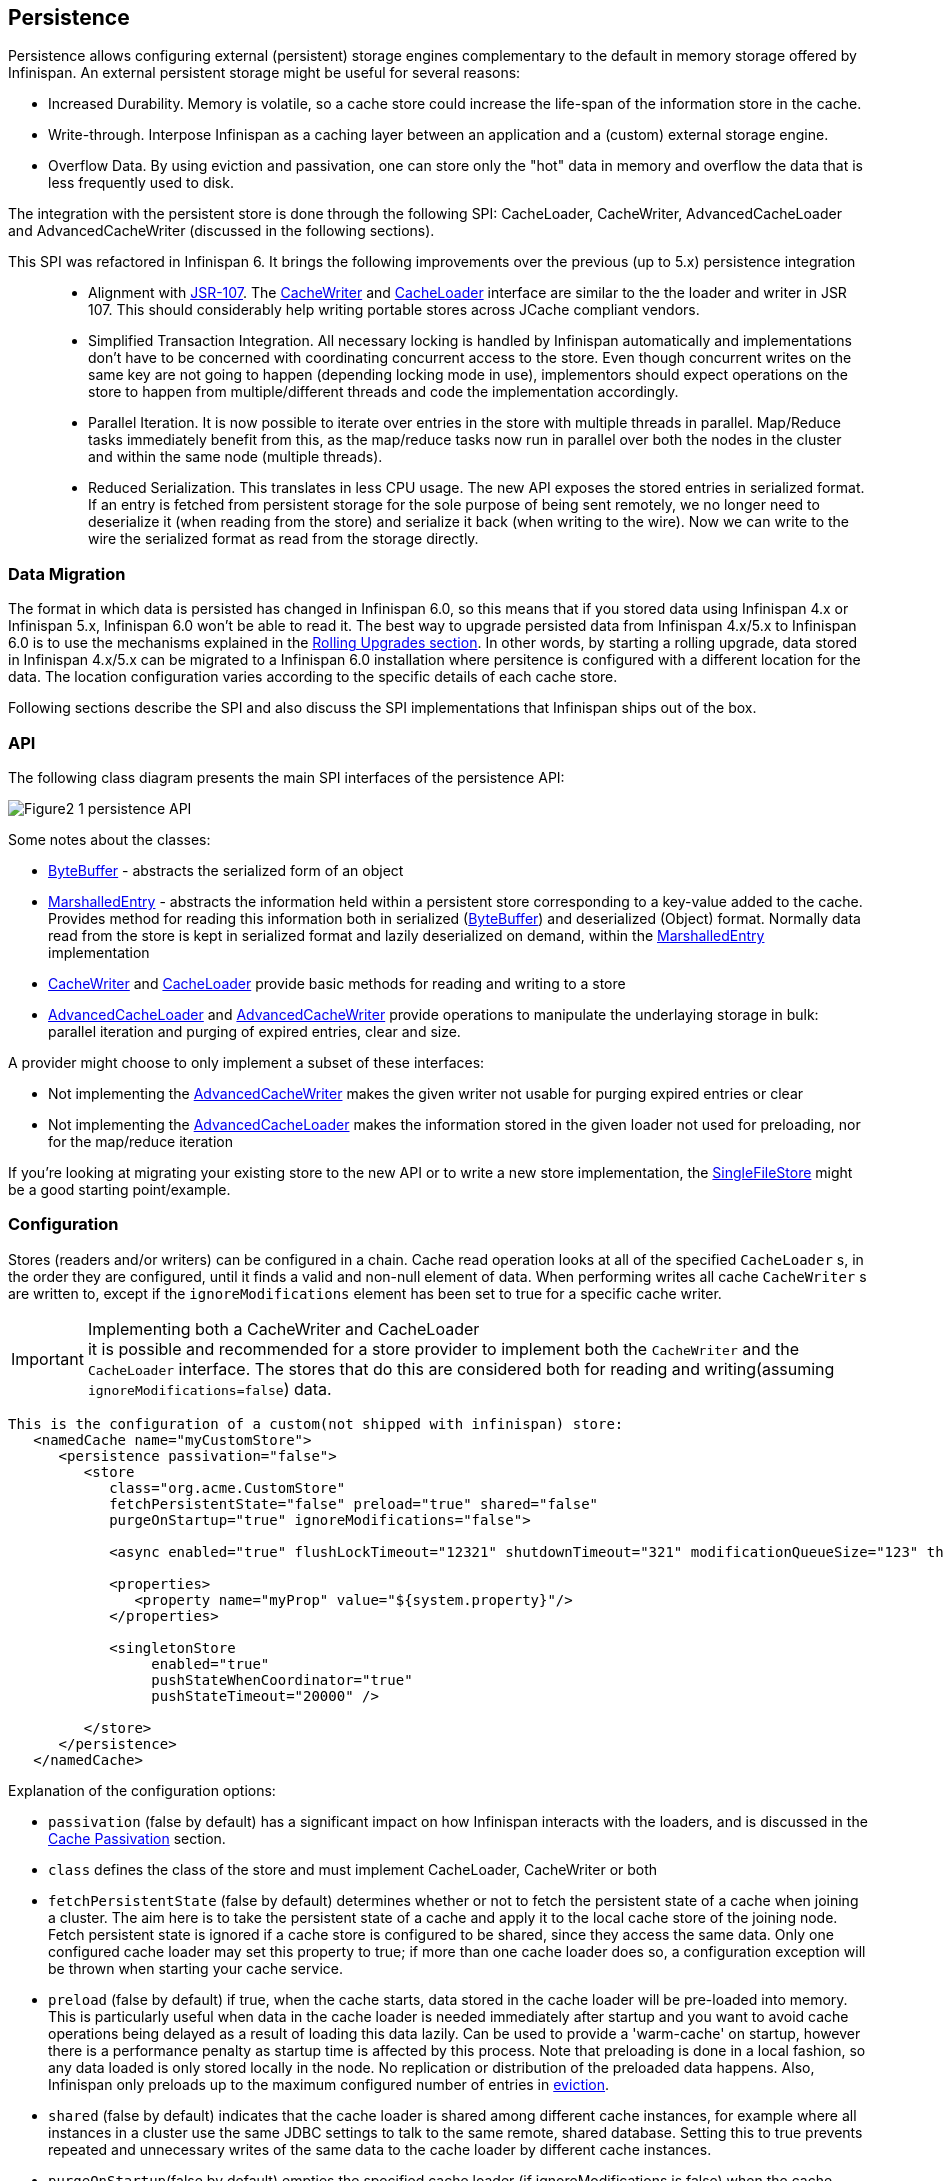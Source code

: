 ==  Persistence
Persistence allows configuring external (persistent) storage engines complementary to the default in memory storage offered by Infinispan.
An external persistent storage might be useful for several reasons:

* Increased Durability. Memory is volatile, so a cache store could increase the life-span of the information store in the cache.

* Write-through. Interpose Infinispan as a caching layer between an application and a (custom) external storage engine.

* Overflow Data. By using eviction and passivation, one can store only the "hot" data in memory and overflow the data that is less frequently used to disk.

The integration with the persistent store is done through the following SPI: CacheLoader, CacheWriter, AdvancedCacheLoader and AdvancedCacheWriter (discussed in the following sections).

This SPI was refactored in Infinispan 6. It brings the following improvements over the previous (up to 5.x) persistence integration::

* Alignment with link:$$http://jcp.org/en/jsr/detail?id=107$$[JSR-107]. The link:$$http://docs.jboss.org/infinispan/6.0/apidocs/org/infinispan/persistence/spi/CacheWriter.html$$[CacheWriter] and link:$$http://docs.jboss.org/infinispan/6.0/apidocs/org/infinispan/persistence/spi/CacheLoader.html$$[CacheLoader] interface are similar to the the loader and writer in JSR 107. This should considerably help writing portable stores across JCache compliant vendors.

* Simplified Transaction Integration. All necessary locking is handled by Infinispan automatically and implementations don’t have to be concerned with coordinating concurrent access to the store. Even though concurrent writes on the same key are not going to happen (depending locking mode in use), implementors should expect operations on the store to happen from multiple/different threads and code the implementation accordingly.

* Parallel Iteration. It is now possible to iterate over entries in the store with multiple threads in parallel. Map/Reduce tasks immediately benefit from this, as the map/reduce  tasks now run in parallel over both the nodes in the cluster and within the same node (multiple threads).

* Reduced Serialization. This translates in less CPU usage. The new API exposes the stored entries in serialized format. If an entry is fetched from persistent storage for the sole purpose of being sent remotely, we no longer need to deserialize it (when reading from the store) and serialize it back (when writing to the wire). Now we can write to the wire the serialized format as read from the storage directly.

[[_Data_migration_section]]
=== Data Migration

The format in which data is persisted has changed in Infinispan 6.0, so this
means that if you stored data using Infinispan 4.x or Infinispan 5.x,
Infinispan 6.0 won't be able to read it. The best way to upgrade persisted
data from Infinispan 4.x/5.x to Infinispan 6.0 is to use the mechanisms
explained in the <<_Rolling_chapter,Rolling Upgrades section>>.
In other words, by starting a rolling upgrade, data stored in Infinispan
4.x/5.x can be migrated to a Infinispan 6.0 installation where persitence
is configured with a different location for the data. The location
configuration varies according to the specific details of each cache store.

Following sections describe the SPI and also discuss the SPI implementations that Infinispan ships out of the box.

=== API

The following class diagram presents the main SPI interfaces of the persistence API:

image::images/Figure2_1_persistence_API.png[]

Some notes about the classes:

* link:$$http://docs.jboss.org/infinispan/6.0/apidocs/org/infinispan/commons/io/ByteBuffer.html$$[ByteBuffer] - abstracts the serialized form of an object

* link:$$http://docs.jboss.org/infinispan/6.0/apidocs/org/infinispan/persistence/spi/MarshalledEntry.html$$[MarshalledEntry] - abstracts the information held within
  a persistent store corresponding to a key-value added to the cache. Provides method for reading this information both in serialized (link:$$http://docs.jboss.org/infinispan/6.0/apidocs/org/infinispan/commons/io/ByteBuffer.html$$[ByteBuffer]) and deserialized (Object) format. Normally data read from the store is kept in serialized format and lazily deserialized on demand, within the
  link:$$http://docs.jboss.org/infinispan/6.0/apidocs/org/infinispan/persistence/spi/MarshalledEntry.html$$[MarshalledEntry] implementation

* link:$$http://docs.jboss.org/infinispan/6.0/apidocs/org/infinispan/persistence/spi/CacheWriter.html$$[CacheWriter] and link:$$http://docs.jboss.org/infinispan/6.0/apidocs/org/infinispan/persistence/spi/CacheLoader.html$$[CacheLoader] provide basic methods for reading and writing to a store

* link:$$http://docs.jboss.org/infinispan/6.0/apidocs/org/infinispan/persistence/spi/AdvancedCacheLoader.html$$[AdvancedCacheLoader] and link:$$http://docs.jboss.org/infinispan/6.0/apidocs/org/infinispan/persistence/spi/AdvancedCacheWriter.html$$[AdvancedCacheWriter] provide operations to manipulate the underlaying storage in bulk: parallel iteration and purging of expired entries, clear and size.

A provider might choose to only implement a subset of these interfaces:

* Not implementing the  link:$$http://docs.jboss.org/infinispan/6.0/apidocs/org/infinispan/persistence/spi/AdvancedCacheWriter.html$$[AdvancedCacheWriter] makes the given writer not usable for purging expired entries or clear

* Not implementing  the link:$$http://docs.jboss.org/infinispan/6.0/apidocs/org/infinispan/persistence/spi/AdvancedCacheWriter.html$$[AdvancedCacheLoader] makes the information stored in the given loader not used for preloading, nor for the map/reduce iteration

If you're looking at migrating your existing store to the new API or to write a new store implementation, the link:$$https://github.com/infinispan/infinispan/blob/master/core/src/main/java/org/infinispan/persistence/file/SingleFileStore.java$$[SingleFileStore] might be a good starting point/example.

=== Configuration
Stores (readers and/or writers) can be configured in a chain. Cache read operation looks at all of the specified `CacheLoader` s, in the order they are configured, until it finds a valid and non-null element of data. When performing writes all cache `CacheWriter` s are written to, except if the `ignoreModifications` element has been set to true for a specific cache writer.

.Implementing both a CacheWriter and CacheLoader
IMPORTANT: it is possible and recommended for a store provider to implement both the `CacheWriter` and the `CacheLoader` interface. The stores that do this are considered both for reading and writing(assuming `ignoreModifications=false`) data.

[source,xml]
----
This is the configuration of a custom(not shipped with infinispan) store:
   <namedCache name="myCustomStore">
      <persistence passivation="false">
         <store
            class="org.acme.CustomStore"
            fetchPersistentState="false" preload="true" shared="false"
            purgeOnStartup="true" ignoreModifications="false">

            <async enabled="true" flushLockTimeout="12321" shutdownTimeout="321" modificationQueueSize="123" threadPoolSize="23"/>

            <properties>
               <property name="myProp" value="${system.property}"/>
            </properties>

            <singletonStore
                 enabled="true"
                 pushStateWhenCoordinator="true"
                 pushStateTimeout="20000" />

         </store>
      </persistence>
   </namedCache>

----

Explanation of the configuration options:

* `passivation` (false by default) has a significant impact on how Infinispan interacts with the loaders, and is discussed in the <<cache-passivation,Cache Passivation>> section.

* `class` defines the class of the store and must implement CacheLoader, CacheWriter or both

* `fetchPersistentState` (false by default) determines whether or not to fetch the persistent state of a cache when joining a cluster. The aim here is to take the persistent state of a cache and apply it to the local cache store of the joining node. Fetch persistent state is ignored if a cache store is configured to be shared, since they access the same data. Only one configured cache loader may set this property to true; if more than one cache loader does so, a configuration exception will be thrown when starting your cache service.

* `preload` (false by default) if true, when the cache starts, data stored in the cache loader will be pre-loaded into memory. This is particularly useful when data in the cache loader is needed immediately after startup and you want to avoid cache operations being delayed as a result of loading this data lazily. Can be used to provide a 'warm-cache' on startup, however there is a performance penalty as startup time is affected by this process. Note that preloading is done in a local fashion, so any data loaded is only stored locally in the node. No replication or distribution of the preloaded data happens. Also, Infinispan only preloads up to the maximum configured number of entries in <<eviction_anchor,eviction>>.

* `shared` (false by default) indicates that the cache loader is shared among different cache instances, for example where all instances in a cluster use the same JDBC settings to talk to the same remote, shared database. Setting this to true prevents repeated and unnecessary writes of the same data to the cache loader by different cache instances.

* `purgeOnStartup`(false by default) empties the specified cache loader (if ignoreModifications is false) when the cache loader starts up.

* `ignoreModifications` (false by default) prevents new data to be persisted to the store.

* `async` (disabled by default) element has to do with a persisting data asynchronously to the actual store. It is discussed in detail <<_write_behind_asynchronous, here>>.

* additional attributes can be configures within the `properties` section. These attributes configure aspects specific to each cache loader, e.g. the `myProp` attribute in the previous example. Other loaders, with more complex configuration, also introduce additional sub-elements to the basic configuration. See for example the JDBC cache store configuration examples below

* `singletonStore` (disabled by default) element enables modifications to be stored by only one node in the cluster, the coordinator. Essentially, whenever any data comes in to some node it is always replicated(or distributed) so as to keep the caches in-memory states in sync; the coordinator, though, has the sole responsibility of pushing that state to disk. This functionality must be configured by setting the enabled attribute to true in all nodes. Only the coordinator of the cluster will persist data, but all nodes must have this configured to prevent others from persisting as well. You cannot configure a store as shared and singleton.

* `pushStateWhenCoordinator` (true by default) If true, when a node becomes the coordinator, it will transfer in-memory state to the underlying cache loader. This can be very useful in situations where the coordinator crashes and the new coordinator is elected.


The configuration above is used for a generic store implementation. However the store implementation provided by default with Infinispan have a more rich configuration schema, in which the `properties` section is replaced with XML attributes:

[source,xml]
----
<persistence passivation="false">
   <!-- note that class is missing and is induced by the fileStore element name -->
   <singleFile
           shared="false" preload="true"
           fetchPersistentState="true"
           purgerThreads="3"
           ignoreModifications="false"
           purgeOnStartup="false"
           location="${java.io.tmpdir}">
      <async
           enabled="true"
           flushLockTimeout="15000"
           threadPoolSize="5" />
   </singleFile>
</loaders>

----

The same configuration can be achieved programmatically:

[source,java]
----
   ConfigurationBuilder builder = new ConfigurationBuilder();
   builder.persistence()
         .passivation(false)
         .addSingleFileStore()
            .preload(true)
            .shared(false)
            .fetchPersistentState(true)
            .ignoreModifications(false)
            .purgeOnStartup(false)
            .location(System.getProperty("java.io.tmpdir"))
            .async()
               .enabled(true)
               .threadPoolSize(5)
            .singleton()
               .enabled(true)
               .pushStateWhenCoordinator(true)
               .pushStateTimeout(20000);

----

[[cache-passivation]]
=== Cache Passivation
A CacheWriter can be used to enforce entry passivation and activation on eviction in a cache. Cache passivation is the process of removing an object from in-memory cache and writing it to a secondary data store (e.g., file system, database) on eviction. Cache activation is the process of restoring an object from the data store into the in-memory cache when it's needed to be used. In order to fully support passivation, a store needs to be both a CacheWriter and a CacheLoader. In both cases, the configured cache store is used to read from the loader and write to the data writer.

When an eviction policy in effect evicts an entry from the cache, if passivation is enabled, a notification that the entry is being passivated will be emitted to the cache listeners and the entry will be stored. When a user attempts to retrieve a entry that was evicted earlier, the entry is (lazily) loaded from the cache loader into memory. When the entry and its children have been loaded, they're removed from the cache loader and a notification is emitted to the cache listeners that the entry has been activated. In order to enable passivation just set passivation to true (false by default). When passivation is used, only the first cache loader configured is used and all others are ignored.

==== Cache Loader Behavior with Passivation Disabled vs Enabled
When passivation is disabled, whenever an element is modified, added or removed, then that modification is persisted in the backend store via the cache loader. There is no direct relationship between eviction and cache loading. If you don't use eviction, what's in the persistent store is basically a copy of what's in memory. If you do use eviction, what's in the persistent store is basically a superset of what's in memory (i.e. it includes entries that have been evicted from memory). When passivation is enabled, there is a direct relationship between eviction and the cache loader. Writes to the persistent store via the cache loader only occur as part of the eviction process. Data is deleted from the persistent store when the application reads it back into memory. In this case, what's in memory and what's in the persistent store are two subsets of the total information set, with no intersection between the subsets.

The following is a simple example, showing what state is in RAM and in the persistent store after each step of a 6 step process:


. Insert keyOne
. Insert keyTwo
. Eviction thread runs, evicts keyOne
. Read keyOne
. Eviction thread runs, evicts keyTwo
. Remove keyTwo

.When passivation is _disabled_
. *Memory:* keyOne *Disk:* keyOne
. *Memory:* keyOne, keyTwo *Disk:* keyOne, keyTwo
. *Memory:* keyTwo *Disk:* keyOne, keyTwo
. *Memory:* keyOne, keyTwo *Disk:* keyOne, keyTwo
. *Memory:* keyOne *Disk:* keyOne, keyTwo
. *Memory:* keyOne *Disk:* keyOne

.When passivation is _enabled_
. *Memory:* keyOne *Disk:* (none)
. *Memory:* keyOne, keyTwo *Disk:* (none)
. *Memory:* keyTwo *Disk:* keyOne
. *Memory:* keyOne, keyTwo *Disk:* (none)
. *Memory:* keyOne *Disk:* keyTwo
. *Memory:* keyOne *Disk:* (none)

=== Cache Loaders and transactional caches
When a cache is transactional and a cache loader is present, the cache loader won't be enlisted in the transaction in which the cache is part.
That means that it is possible to have inconsistencies at cache loader level: the transaction to succeed applying the in-memory state but (partially) fail applying the changes to the store.
Manual recovery would not work with caches stores.


===  Write-Through And Write-Behind Caching
Infinispan can optionally be configured with one or several cache stores allowing it to store data in a persistent location such as shared JDBC database, a local filesystem, etc. Infinispan can handle updates to the cache store in two different ways:


* Write-Through (Synchronous)
* Write-Behind (Asynchronous)

==== Write-Through (Synchronous)
In this mode, which is supported in version 4.0, when clients update a cache entry, i.e. via a Cache.put() invocation, the call will not return until Infinispan has gone to the underlying cache store and has updated it. Normally, this means that updates to the cache store are done within the boundaries of the client thread.

The main advantage of this mode is that the cache store is updated at the same time as the cache, hence the cache store is consistent with the cache contents. On the other hand, using this mode reduces performance because the latency of having to access and update the cache store directly impacts the duration of the cache operation.

Configuring a write-through or synchronous cache store does not require any particular configuration option. By default, unless marked explicitly as write-behind or asynchronous, all cache stores are write-through or synchronous. Please find below a sample configuration file of a write-through unshared local file cache store:

[source,xml]
----
<?xml version="1.0" encoding="UTF-8"?>
<infinispan
      xmlns:xsi="http://www.w3.org/2001/XMLSchema-instance"
      xsi:schemaLocation="urn:infinispan:config:6.0 http://www.infinispan.org/schemas/infinispan-config-6.0.xsd"
      xmlns="urn:infinispan:config:6.0">
   <namedCache name="persistentCache">
      <persistence passivation="false">
         <singleFile fetchPersistentState="true"
                     ignoreModifications="false"
                     purgeOnStartup="false" location="${java.io.tmpdir}"/>
      </persistence>
   </namedCache>
</infinispan>

----

==== Write-Behind (Asynchronous)
In this mode, updates to the cache are asynchronously written to the cache store. Normally, this means that updates to the cache store are done by a separate thread to the client thread interacting with the cache.

One of the major advantages of this mode is that the performance of a cache operation does not get affected by the update of the underlying store. On the other hand, since the update happens asynchronously, there's a time window during the which the cache store can contain stale data compared to the cache. Even within write-behind, there are different strategies that can be used to store data:

===== Unscheduled Write-Behind Strategy
In this mode, which is supported in version 4.0, Infinispan tries to store changes as quickly as possible by taking the pending changes and applying them in parallel. Normally, this means that there are several threads waiting for modifications to occur and once they're available, they apply them to underlying cache store.

This strategy is suited for cache stores with low latency and cheap operation cost. One such example would a local unshared file based cache store, where the cache store is local to the cache itself. With this strategy, the window of inconsistency between the contents of the cache and the cache store are reduced to the lowest possible time. Please find below a sample configuration file of this strategy:

[source,xml]
----
<?xml version="1.0" encoding="UTF-8"?>
<infinispan
      xmlns:xsi="http://www.w3.org/2001/XMLSchema-instance"
      xsi:schemaLocation="urn:infinispan:config:6.0 http://www.infinispan.org/schemas/infinispan-config-6.0.xsd"
      xmlns="urn:infinispan:config:6.0">
   <namedCache name="persistentCache">
      <persistence passivation="false">
         <singleFile fetchPersistentState="true"
                     ignoreModifications="false"
                     purgeOnStartup="false" location="${java.io.tmpdir}">
            <!-- write behind configuration starts here -->
            <async enabled="true"/>
            <!-- write behind configuration ends here -->
         </singleFile>
      </persistence>
   </namedCache>
</infinispan>

----

===== Scheduled Write-Behind Strategy
First of all, please note that this strategy is not included in version 4.0 but it will be implemented at a later stage. link:$$https://jira.jboss.org/jira/browse/ISPN-328$$[ISPN-328] has been created to track this feature request. If you want it implemented, please link:$$https://jira.jboss.org/jira/secure/ViewIssue.jspa?id=12402022&amp;vote=true$$[vote for it] and don't forget to link:$$https://jira.jboss.org/jira/secure/ViewIssue.jspa?id=12402022&amp;watch=true$$[watch it] to be notified of any changes. The following explanation refers to how we envision it to work. 

In this mode, Infinispan would periodically store changes to the underlying cache store. The periodicity could be defined in seconds, minutes, days, etc.

Since this strategy is oriented at cache stores with high latency or expensive operation cost, it makes sense to coalesce changes, so that if there are multiple operations queued on the same key, only the latest value is applied to cache store. With this strategy, the window of inconsistency between the contents of the cache and the cache store depends on the delay or periodicity configured. The higher the periodicity, the higher the chance of inconsistency.


=== Filesystem based cache stores

Starting with Infinispan 6.0, a new file cache store has been created called
single file cache store. The old pre-6.0 file cache store has been completely
removed, and it's no longer configurable.

NOTE: Check <<_Data_migration_section,Data Migration section>> for information
on how to migrate old file based cache store data to the new single file
cache store.

The new single file cache store keeps all data in a single file. The way it
looks up data is by keeping an in-memory index of keys and the positions of
their values in this file. This results in greater performance compared to old
file cache store. There is one caveat though. Since the single file based
cache store keeps keys in memory, it can lead to increased memory consumption,
and hence it's not recommended for caches with big keys.

A filesystem-based cache store is typically used when you want to have a
cache with a cache store available locally which stores data that has
overflowed from memory, having exceeded size and/or time restrictions.

WARNING: Usage of filesystem-based cache stores on shared filesystems like NFS,
Windows shares, etc. should be avoided as these do not implement proper
file locking and can cause data corruption. File systems are inherently
not transactional, so when attempting to use your cache in a transactional
context, failures when writing to the file (which happens during the commit
phase) cannot be recovered.

These are the available configuration options for the single file cache store:

* `location` where data will be stored. (e.g., `location="/tmp/myDataStore"`).
By default, the location is `Infinispan-SingleFileStore`.

* `maxEntries` specifies the maximum number of entries to keep in this file
store. As mentioned before, in order to speed up lookups, the single file
cache store keeps an index of keys and their corresponding position in the
file. To avoid this index resulting in memory consumption problems, this
cache store can bounded by a maximum number of entries that it stores. If
this limit is exceeded, entries are removed permanently using the LRU
algorithm both from  the in-memory index and the underlying file based
cache store. So, setting a maximum limit only makes sense when Infinispan is
used as a cache, whose contents can be recomputed or they can be retrieved
from the authoritative data store. If this maximum limit is set when the
Infinispan is used as an authoritative data store, it could lead to data
loss, and hence it's not recommended for this use case. The default value is
`-1` which means that the file store size is unlimited.

[source,xml]
----

<loaders>
   <singleFile location="/tmp/myDataStore" maxEntries="5000"/>
</loaders>

----

[source,java]
----

ConfigurationBuilder b = new ConfigurationBuilder();
b.loaders()
    .addSingleFileStore()
    .location("/tmp/myDataStore")
    .maxEntries(5000);

----

For detailed description of all the parameters supported by the stores,
please consult the link:$$http://docs.jboss.org/infinispan/6.0/apidocs/$$[javadoc].

=== JDBC based cache loaders
Based on the type of keys to be persisted, there are three JDBC cache loaders:

*  link:$$http://docs.jboss.org/infinispan/6.0/apidocs/org/infinispan/persistence/jdbc/binary/JdbcBinaryStore.html$$[JdbcBinaryStore] - can store any type of keys. It stores all the keys that have the same hash value (hashCode method on key) in the same table row/blob, having as primary key the hash value. While this offers great flexibility (can store any key type), it impacts concurrency/throughput. E.g. If storing k1,k2 and k3 keys, and keys had same hash code, then they'd persisted in the same table row. Now, if 3 threads try to concurrently update k1, k2 and k3 respectively, they would need to do it sequentially since these threads would be updating the same row.

*  link:$$http://docs.jboss.org/infinispan/6.0/apidocs/org/infinispan/persistence/jdbc/stringbased/JdbcStringBasedStore.html$$[JdbcStringBasedStore] - stores each key in its own row, increasing throughput under concurrent load. In order to store each key in its own column, it relies on a (pluggable) bijection that maps the each key to a String object. The bijection is defined by the Key2StringMapper interface. Infinispans ships a default implementation (smartly named link:$$http://docs.jboss.org/infinispan/6.0/apidocs/org/infinispan/persistence/keymappers/DefaultTwoWayKey2StringMapper.html$$[DefaultTwoWayKey2StringMapper] ) that knows how to handle primitive types.

*  link:$$http://docs.jboss.org/infinispan/6.0/apidocs/org/infinispan/persistence/jdbc/mixed/JdbcMixedStore.html$$[JdbcMixedStore] - it is a hybrid implementation that, based on the key type, delegates to either link:$$http://docs.jboss.org/infinispan/6.0/apidocs/org/infinispan/persistence/jdbc/binary/JdbcBinaryStore.html$$[JdbcBinaryStore] or link:$$http://docs.jboss.org/infinispan/6.0/apidocs/org/infinispan/persistence/jdbc/stringbased/JdbcStringBasedStore.html$$[JdbcStringBasedStore].

==== Which JDBC cache loader should I use?

It is generally preferable to use link:$$http://docs.jboss.org/infinispan/6.0/apidocs/org/infinispan/loaders/jdbc/stringbased/JdbcStringBasedCacheStore.html$$[JdbcStringBasedCacheStore] when you are in control of the key types, as it offers better throughput under heavy load. One scenario in which it is not possible to use it though, is when you can't write a link:$$http://docs.jboss.org/infinispan/6.0/apidocs/org/infinispan/persistence/keymappers/Key2StringMapper.html$$[Key2StringMapper] to map the keys to to string objects (e.g. when you don't have control over the types of the keys, for whatever reason). Then you should use either link:$$http://docs.jboss.org/infinispan/6.0/apidocs/org/infinispan/persistence/jdbc/binary/JdbcBinaryStore.html$$[JdbcBinaryStore] or link:$$http://docs.jboss.org/infinispan/6.0/apidocs/org/infinispan/persistence/jdbc/mixed/JdbcMixedStore.html$$[JdbcMixedStore] . The later is preferred to the former when the majority of the keys are handled by link:$$http://docs.jboss.org/infinispan/6.0/apidocs/org/infinispan/persistence/jdbc/stringbased/JdbcStringBasedStore.html$$[JdbcStringBasedStore] , but you still have some keys you cannot convert through link:$$http://docs.jboss.org/infinispan/6.0/apidocs/org/infinispan/persistence/keymappers/DefaultTwoWayKey2StringMapper.html$$[DefaultTwoWayKey2StringMapper] .

==== Connection management (pooling)
In order to obtain a connection to the database all the JDBC cache loaders rely on a link:$$http://docs.jboss.org/infinispan/6.0/apidocs/org/infinispan/loaders/jdbc/connectionfactory/ConnectionFactory.html$$[ConnectionFactory] implementation. The connection factory is specified programmatically using one of the connectionPool(), dataSource() or simpleConnection() methods on the JdbcBinaryCacheStoreConfigurationBuilder class or declaratively using one of the `<connectionPool />`, `<dataSource />` or `<simpleConnection />` elements. Infinispan ships with three ConnectionFactory implementations:


*  link:$$http://docs.jboss.org/infinispan/6.0/apidocs/org/infinispan/persistence/jdbc/connectionfactory/PooledConnectionFactory.html$$[PooledConnectionFactory] is a factory based on link:$$http://sourceforge.net/projects/c3p0/$$[C3P0] . Refer to link:$$http://docs.jboss.org/infinispan/6.0/apidocs/org/infinispan/persistence/jdbc/connectionfactory/PooledConnectionFactory.html$$[javadoc] for details on configuring it.


*  link:$$http://docs.jboss.org/infinispan/6.0/apidocs/org/infinispan/persistence/jdbc/connectionfactory/ManagedConnectionFactory.html$$[ManagedConnectionFactory] is a connection factory that can be used within managed environments, such as application servers. It knows how to look into the JNDI tree at a certain location (configurable) and delegate connection management to the DataSource. Refer to javadoc link:$$http://docs.jboss.org/infinispan/6.0/apidocs/org/infinispan/persistence/jdbc/connectionfactory/ManagedConnectionFactory.html$$[javadoc] for details on how this can be configured.


*  link:$$http://docs.jboss.org/infinispan/6.0/apidocs/org/infinispan/persistence/jdbc/connectionfactory/SimpleConnectionFactory.html$$[SimpleConnectionFactory] is a factory implementation that will create database connection on a per invocation basis. Not recommended in production.

The `PooledConnectionFactory` is generally recommended for stand-alone deployments (i.e. not running within AS or servlet container). `ManagedConnectionFactory` can be used when running in a managed environment where a `DataSource` is present, so that connection pooling is performed within the `DataSource`.

==== Sample configurations
Below is a sample configuration for the link:$$http://docs.jboss.org/infinispan/6.0/apidocs/org/infinispan/persistence/jdbc/binary/JdbcBinaryStore.html$$[JdbcBinaryStore] . For detailed description of all the parameters used refer to the link:$$http://docs.jboss.org/infinispan/6.0/apidocs/org/infinispan/persistence/jdbc/binary/JdbcBinaryStore.html$$[JdbcBinaryStore] .  Please note the use of multiple XML schemas, since each store has its own schema.

[source,xml]
----
<?xml version="1.0" encoding="UTF-8"?>
<infinispan
   xmlns:xsi="http://www.w3.org/2001/XMLSchema-instance"
   xsi:schemaLocation="urn:infinispan:config:6.0 http://www.infinispan.org/schemas/infinispan-config-6.0.xsd
                       urn:infinispan:config:jdbc:6.0 http://www.infinispan.org/schemas/infinispan-cachestore-jdbc-config-6.0.xsd"
   xmlns="urn:infinispan:config:6.0"
   xmlns:jdbc="urn:infinispan:config:jdbc:6.0" >

   <persistence>
      <binaryKeyedJdbcStore fetchPersistentState="false"
              ignoreModifications="false" purgeOnStartup="false">
         <simpleConnection connectionUrl="jdbc:h2:mem:infinispan_binary_based;DB_CLOSE_DELAY=-1" driverClass="org.h2.Driver" username="sa"/>
         <binaryKeyedTable prefix="ISPN_BUCKET_TABLE" createOnStart="true" dropOnExit="true">
            <idColumn name="ID_COLUMN" type="VARCHAR(255)" />
            <dataColumn name="DATA_COLUMN" type="BINARY" />
            <timestampColumn name="TIMESTAMP_COLUMN" type="BIGINT" />
         </binaryKeyedTable>
      </binaryKeyedJdbcStore>
   </persistence>

 :

</infinispan>

----

[source,java]
----

ConfigurationBuilder builder = new ConfigurationBuilder();
builder.persistence()
      .addStore(JdbcBinaryStoreConfigurationBuilder.class)
         .fetchPersistentState(false)
         .ignoreModifications(false)
         .purgeOnStartup(false)
         .table()
         .dropOnExit(true)
         .createOnStart(true)
         .tableNamePrefix("ISPN_BUCKET_TABLE")
         .idColumnName("ID_COLUMN").idColumnType("VARCHAR(255)")
         .dataColumnName("DATA_COLUMN").dataColumnType("BINARY")
         .timestampColumnName("TIMESTAMP_COLUMN").timestampColumnType("BIGINT")
         .connectionPool()
            .connectionUrl("jdbc:h2:mem:infinispan_binary_based;DB_CLOSE_DELAY=-1")
            .username("sa")
            .driverClass("org.h2.Driver");

----

Below is a sample configuration for the link:$$http://docs.jboss.org/infinispan/6.0/apidocs/org/infinispan/persistence/jdbc/stringbased/JdbcStringBasedStore.html$$[JdbcStringBasedStore] . For detailed description of all the parameters used refer to the link:$$http://docs.jboss.org/infinispan/6.0/apidocs/org/infinispan/persistence/jdbc/stringbased/JdbcStringBasedStore.html$$[JdbcStringBasedStore] .

[source,xml]
----
<persistence>
   <stringKeyedJdbcStore fetchPersistentState="false" ignoreModifications="false" purgeOnStartup="false">
      <connectionPool connectionUrl="jdbc:h2:mem:infinispan_string_based;DB_CLOSE_DELAY=-1" username="sa" driverClass="org.h2.Driver"/>
      <stringKeyedTable dropOnExit="true" createOnStart="true" prefix="ISPN_STRING_TABLE">
         <idColumn name="ID_COLUMN" type="VARCHAR(255)" />
         <dataColumn name="DATA_COLUMN" type="BINARY" />
         <timestampColumn name="TIMESTAMP_COLUMN" type="BIGINT" />
      </stringKeyedTable>
   </stringKeyedJdbcStore>
</persistence>

----

[source,java]
----

ConfigurationBuilder builder = new ConfigurationBuilder();
builder.persistence().addStore(JdbcStringBasedStoreConfigurationBuilder.class)
      .fetchPersistentState(false)
      .ignoreModifications(false)
      .purgeOnStartup(false)
      .table()
         .dropOnExit(true)
         .createOnStart(true)
         .tableNamePrefix("ISPN_STRING_TABLE")
         .idColumnName("ID_COLUMN").idColumnType("VARCHAR(255)")
         .dataColumnName("DATA_COLUMN").dataColumnType("BINARY")
         .timestampColumnName("TIMESTAMP_COLUMN").timestampColumnType("BIGINT")
      .connectionPool()
         .connectionUrl("jdbc:h2:mem:infinispan_binary_based;DB_CLOSE_DELAY=-1")
         .username("sa")
         .driverClass("org.h2.Driver");

----

Below is a sample configuration for the link:$$http://docs.jboss.org/infinispan/6.0/apidocs/org/infinispan/persistence/jdbc/mixed/JdbcMixedStore.html$$[JdbcMixedStore] . For detailed description of all the parameters used refer to the link:$$http://docs.jboss.org/infinispan/6.0/apidocs/org/infinispan/persistence/jdbc/mixed/JdbcMixedStore.html$$[JdbcMixedStore] .

[source,xml]
----
<persistence>
   <mixedKeyedJdbcStore fetchPersistentState="false" ignoreModifications="false" purgeOnStartup="false">
      <simpleConnection connectionUrl="jdbc:h2:mem:infinispan_binary_based;DB_CLOSE_DELAY=-1" driverClass="org.h2.Driver" username="sa"/>
      <stringKeyedTable prefix="ISPN_MIXED_STR_TABLE" createOnStart="true" dropOnExit="true">
         <idColumn name="ID_COLUMN" type="VARCHAR(255)" />
         <dataColumn name="DATA_COLUMN" type="BINARY" />
         <timestampColumn name="TIMESTAMP_COLUMN" type="BIGINT" />
      </stringKeyedTable>
      <binaryKeyedTable prefix="ISPN_MIXED_BINARY_TABLE" createOnStart="true" dropOnExit="true">
         <idColumn name="ID_COLUMN" type="VARCHAR(255)" />
         <dataColumn name="DATA_COLUMN" type="BINARY" />
         <timestampColumn name="TIMESTAMP_COLUMN" type="BIGINT" />
      </binaryKeyedTable>
   </mixedKeyedJdbcStore>
</persistence>

----

[source,java]
----

ConfigurationBuilder builder = new ConfigurationBuilder();
builder.persistence().addStore(JdbcMixedStoreConfigurationBuilder.class)
      .fetchPersistentState(false).ignoreModifications(false).purgeOnStartup(false)
      .stringTable()
         .dropOnExit(true)
         .createOnStart(true)
         .tableNamePrefix("ISPN_MIXED_STR_TABLE")
         .idColumnName("ID_COLUMN").idColumnType("VARCHAR(255)")
         .dataColumnName("DATA_COLUMN").dataColumnType("BINARY")
         .timestampColumnName("TIMESTAMP_COLUMN").timestampColumnType("BIGINT")
      .binaryTable()
         .dropOnExit(true)
         .createOnStart(true)
         .tableNamePrefix("ISPN_MIXED_BINARY_TABLE")
         .idColumnName("ID_COLUMN").idColumnType("VARCHAR(255)")
         .dataColumnName("DATA_COLUMN").dataColumnType("BINARY")
         .timestampColumnName("TIMESTAMP_COLUMN").timestampColumnType("BIGINT")
      .connectionPool()
         .connectionUrl("jdbc:h2:mem:infinispan_binary_based;DB_CLOSE_DELAY=-1")
         .username("sa")
         .driverClass("org.h2.Driver");
----

Finally, below is an example of a JDBC cache store with a managed connection factory, which is chosen implicitly by specifying a datasource JNDI location:

[source,xml]
----

<stringKeyedJdbcStore xmlns="urn:infinispan:config:jdbc:6.0" fetchPersistentState="false" ignoreModifications="false" purgeOnStartup="false">
   <dataSource jndiUrl="java:/StringStoreWithManagedConnectionTest/DS" />
   <stringKeyedTable dropOnExit="true" createOnStart="true" prefix="ISPN_STRING_TABLE">
       <idColumn name="ID_COLUMN" type="VARCHAR(255)" />
       <dataColumn name="DATA_COLUMN" type="BINARY" />
       <timestampColumn name="TIMESTAMP_COLUMN" type="BIGINT" />
   </stringKeyedTable>
</stringKeyedJdbcStore>

----

[source,java]
----

ConfigurationBuilder builder = new ConfigurationBuilder();
builder.persistence().addStore(JdbcStringBasedStoreConfigurationBuilder.class)
      .fetchPersistentState(false).ignoreModifications(false).purgeOnStartup(false)
      .table()
         .dropOnExit(true)
         .createOnStart(true)
         .tableNamePrefix("ISPN_STRING_TABLE")
         .idColumnName("ID_COLUMN").idColumnType("VARCHAR(255)")
         .dataColumnName("DATA_COLUMN").dataColumnType("BINARY")
         .timestampColumnName("TIMESTAMP_COLUMN").timestampColumnType("BIGINT")
      .dataSource()
         .jndiUrl("java:/StringStoreWithManagedConnectionTest/DS");

----

.Apache Derby users
NOTE: If you're connecting to an Apache Derby database, make sure you set dataColumnType to BLOB: `<dataColumn name="DATA_COLUMN" type="BLOB"/>`

=== Remote store
The `RemoteStore` is a cache loader and writer implementation that stores data in a remote infinispan cluster. In order to communicate with the remote cluster, the `RemoteStore` uses the HotRod client/server architecture. HotRod bering the load balancing and fault tolerance of calls and the possibility to fine-tune the connection between the RemoteCacheStore and the actual cluster. Please refer to Hot Rod for more information on the protocol, client and server configuration. For a list of RemoteStore configuration refer to the link:$$http://docs.jboss.org/infinispan/6.0/apidocs/org/infinispan/persistence/remote/configuration/RemoteStoreConfigurationBuilder.html$$[javadoc] . Example:

[source,xml]
----

<?xml version="1.0" encoding="UTF-8"?>
<infinispan
   xmlns:xsi="http://www.w3.org/2001/XMLSchema-instance"
   xsi:schemaLocation="urn:infinispan:config:6.0 http://www.infinispan.org/schemas/infinispan-config-6.0.xsd
                       urn:infinispan:config:remote:6.0 http://www.infinispan.org/schemas/infinispan-cachestore-remote-config-6.0.xsd"
   xmlns="urn:infinispan:config:6.0"
   xmlns:remote="urn:infinispan:config:remote:6.0" >

 :
<loaders>
   <remoteStore xmlns="urn:infinispan:config:remote:6.0" fetchPersistentState="false"
             ignoreModifications="false" purgeOnStartup="false" remoteCache="mycache" rawValues="true">
      <servers>
         <server host="one" port="12111"/>
         <server host="two" />
      </servers>
      <connectionPool maxActive="10" exhaustedAction="CREATE_NEW" />
      <async enabled="true" />
   </remoteStore>
</loaders>

 :

</infinispan>

----

[source,java]
----

ConfigurationBuilder b = new ConfigurationBuilder();
b.persistence().addStore(RemoteStoreConfigurationBuilder.class)
      .fetchPersistentState(false)
      .ignoreModifications(false)
      .purgeOnStartup(false)
      .remoteCacheName("mycache")
      .rawValues(true)
.addServer()
      .host("one").port(12111)
      .addServer()
      .host("two")
      .connectionPool()
      .maxActive(10)
      .exhaustedAction(ExhaustedAction.CREATE_NEW)
      .async().enable();

----

In this sample configuration, the remote cache store is configured to use the remote cache named "mycache" on servers "one" and "two". It also configures connection pooling and provides a custom transport executor. Additionally the cache store is asynchronous.

=== Cluster cache loader
The ClusterCacheLoader is a cache loader implementation that retrieves data from other cluster members.

It is a cache loader only as it doesn't persist anything (it is not a Store), therefore features like _fetchPersistentState_ (and like) are not applicable. 

A cluster cache loader can be used as a non-blocking (partial) alternative to _stateTransfer_ : keys not already available in the local node are fetched on-demand from other nodes in the cluster. This is a kind of lazy-loading of the cache content. 

[source,xml]
----

<loaders>
   <clusterLoader remoteCallTimeout="500" />
</loaders>

----

[source,java]
----

ConfigurationBuilder b = new ConfigurationBuilder();
b.loaders()
    .addClusterCacheLoader()
    .remoteCallTimeout(500);

----

For a list of ClusterCacheLoader configuration refer to the link:$$http://docs.jboss.org/infinispan/6.0/apidocs/org/infinispan/configuration/cache/ClusterLoaderConfiguration.html$$[javadoc] .

NOTE: The ClusterCacheLoader does not support preloading(preload=true). It also won't provide state if fetchPersistentSate=true.

=== Command-Line Interface cache loader
The Command-Line Interface (CLI) cache loader is a cache loader implementation
that retrieves data from another Infinispan node using the CLI. The node to
which the CLI connects to could be a standalone node, or could be a node that
it's part of a cluster. This cache loader is read-only, so it will only be
used to retrieve data, and hence, won't be used when persisting data.

The CLI cache loader is configured with a connection URL pointing to the
Infinispan node to which connect to. Here is an example:

NOTE: Details on the format of the URL and how to make sure a node can
receive invocations via the CLI can be found in the
<<_CLI_chapter,Command-Line Interface chapter>>.

[source,xml]
----

<loaders>
   <cliLoader connection="jmx://1.2.3.4:4444/MyCacheManager/myCache" />
</loaders>

----

[source,java]
----

ConfigurationBuilder b = new ConfigurationBuilder();
b.loaders()
    .addStore(CLInterfaceLoaderConfigurationBuilder.class)
    .connectionString("jmx://1.2.3.4:4444/MyCacheManager/myCache");

----


=== More implementations
Many more cache loader and cache store implementations exist.
Visit link:http://infinispan.org/cache-store-implementations[this website] for more details.


